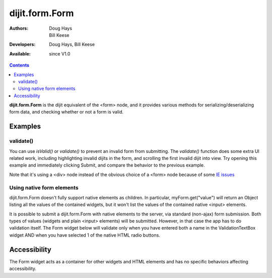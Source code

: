 .. _dijit/form/Form:

===============
dijit.form.Form
===============

:Authors: Doug Hays, Bill Keese
:Developers: Doug Hays, Bill Keese
:Available: since V1.0

.. contents::
    :depth: 2

**dijit.form.Form** is the dijit equivalent of the <form> node, and it provides various methods for serializing/deserializing form data, and checking whether or not a form is valid.


Examples
========

validate()
----------
You can use `isValid()` or `validate()` to prevent an invalid form from submitting.
The `validate()` function does some extra UI related work, including highlighting invalid dijits in the form, and scrolling the first invalid dijit into view.  Try opening this example and immediately clicking Submit, and compare the behavior to the previous example.


.. code-example ::

  .. js ::

    <script>
        dojo.require("dijit.form.Form");
        dojo.require("dijit.form.Button");
        dojo.require("dijit.form.ValidationTextBox");
        dojo.require("dijit.form.DateTextBox");
    </script>

  .. html ::

    <div data-dojo-type="dijit.form.Form" id="myForm" data-dojo-id="myForm"
    encType="multipart/form-data" action="" method="">
        <script type="dojo/method" data-dojo-event="onReset">
            return confirm('Press OK to reset widget values');
        </script>

        <script type="dojo/method" data-dojo-event="onSubmit">
            if(this.validate()){
                return confirm('Form is valid, press OK to submit');
            }else{
                alert('Form contains invalid data.  Please correct first');
                return false;
            }
            return true;
        </script>

        <table style="border: 1px solid #9f9f9f;" cellspacing="10">
            <tr>
                <td>
                    <label for="name">Name:</label>
                </td>
                <td>
                    <input type="text" id="name" name="name" required="true" data-dojo-type="dijit.form.ValidationTextBox"/>
                </td>
            </tr>
            <tr>
                <td>
                    <label for="dob">Date of birth:</label>
                </td>
                <td>
                    <input type="text" id="dob" name="dob" data-dojo-type="dijit.form.DateTextBox"/>
                </td>
            </tr>
        </table>

        <button data-dojo-type="dijit.form.Button" type=button onClick="console.log(myForm.getValues())">Get Values from form!</button>
        <button data-dojo-type="dijit.form.Button" type="submit" name="submitButton" value="Submit">Submit</button>
        <button data-dojo-type="dijit.form.Button" type="reset">Reset</button>
    </div>

Note that it's using a <div> node instead of the obvious choice of a <form> node because of some `IE issues <http://bugs.dojotoolkit.org/ticket/8424>`_



Using native form elements
--------------------------

dijit.form.Form doesn't fully support native elements as children.  In particular, myForm.get("value") will return an Object listing all the values of the contained widgets, but it won't list the values of the contained native <input> elements.

It is possible to submit a dijit.form.Form with native elements to the server, via standard (non-ajax) form submission.   Both types of values (widgets and plain <input> elements) will be submitted.   However, in that case the app has to do validation itself.  The Form widget below will validate only when you have entered both a name in the ValidationTextBox widget AND when you have selected 1 of the native HTML radio buttons.

.. code-example ::

  .. js ::

    <script>
        dojo.require("dijit.form.Form");
        dojo.require("dijit.form.Button");
        dojo.require("dijit.form.ValidationTextBox");
    </script>

  .. html ::

    <div data-dojo-type="dijit.form.Form" id="myFormThree" data-dojo-id="myFormThree"
    encType="multipart/form-data" action="" method="">
        <script type="dojo/method" data-dojo-event="validate">
           return dojo.query('INPUT[name=order]', 'myFormThree').filter(function(n){return n.checked;}).length > 0 &&
           dijit.form.Form.prototype.validate.apply(this, arguments);
        </script>
        <script type="dojo/method" data-dojo-event="onSubmit">
            var f = dojo.byId("myFormThree");
            var s = "";
            for(var i = 0; i < f.elements.length; i++){
                var elem = f.elements[i];
                if(elem.name == "button"){ continue; }
                if(elem.type == "radio" && !elem.checked){ continue; }
                s += elem.name + ": " + elem.value + "\n";
            }
            alert("Unvalidated data that would be submitted:\n" + s);
            return false;
        </script>
        <table style="border: 1px solid #9f9f9f;" cellspacing="10">
            <tr>
                <td>
                    <label for="name">Name:</label>
                </td>
                <td>
                    <input type="text" name="name" required="true" data-dojo-type="dijit.form.ValidationTextBox"/>
                </td>
            </tr>
            <tr>
                <td>
                    <label for="dob">Order:</label>
                </td>
                <td>
                    <input type="radio" name="order" value="Food"> Food
                    <input type="radio" name="order" value="Drinks"> Drinks
                </td>
            </tr>
        </table>

        <button data-dojo-type="dijit.form.Button" onClick="alert('Form is ' + (myFormThree.validate()?'':'not ') + 'valid');return false">
            Validate form
        </button>
        <button data-dojo-type="dijit.form.Button" type="submit" name="submitButtonThree" value="Submit">Submit</button>
        <button data-dojo-type="dijit.form.Button" type="reset">Reset</button>
    </div>


Accessibility
=============

The Form widget acts as a container for other widgets and HTML elements and has no specific behaviors affecting accessibility.
